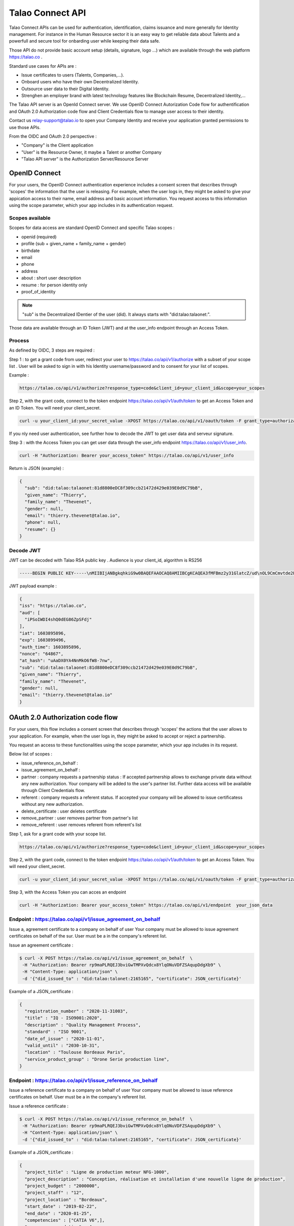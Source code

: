 
Talao Connect API
==================

Talao Connect APIs can be used for authentication, identification, claims issuance and more generally for Identity management.
For instance in the Human Resource sector it is an easy way to get reliable data about Talents and a powerfull and secure tool for onbarding user while keeping their data safe.

Those API do not provide basic account setup (details, signature, logo ...) which are available through the web platform https://talao.co .

Standard use cases for APIs are :

* Issue certificates to users (Talents, Companies,...).
* Onboard users who have their own Decentralized Identity.
* Outsource user data to their Digital Identity.
* Strenghen an employer brand with latest technology features like Blockchain Resume, Decentralized Identity,...

The Talao API server is an OpenId Connect server. We use OpenID Connect Autorization Code flow for authentification and OAuth 2.0 Authorization code flow and Client Credentials flow to manage user access to their identity.

Contact us relay-support@talao.io to open your Company Identity and receive your application granted permissions to use those APIs.

From the OIDC and OAuth 2.0 perspective :

* "Company" is the Client application
* "User" is the Resource Owner, it maybe a Talent or another Company
* "Talao API server" is the Authorization Server/Resource Server


OpenID Connect
--------------

For your users, the OpenID Connect authentication experience includes a consent screen that describes through 'scopes' the information that the user is releasing.
For example, when the user logs in, they might be asked to give your appication access to their name, email address and basic account information.
You request access to this information using the scope parameter, which your app includes in its authentication request.

Scopes available
****************

Scopes for data access are standard OpenID Connect and specific Talao scopes :

* openid (required)
* profile (sub + given_name + family_name + gender)
* birthdate
* email
* phone
* address
* about : short user description
* resume : for person identity only
* proof_of_identity

.. note:: "sub" is the  Decentralized IDentier of the user (did). It always starts with "did:talao:talaonet:".

Those data are available through an ID Token (JWT) and at the user_info endpoint through an Access Token.

Process
*******

As defined by OIDC, 3 steps are required :

Step 1 : to get a grant code from user, redirect your user to https://talao.co/api/v1/authorize with a subset of your scope list .
User will be asked to sign in with his Identity username/password and to consent for your list of scopes.

Example :

.. code::

   https://talao.co/api/v1/authorize?response_type=code&client_id=your_client_id&scope=your_scopes


Step 2, with the grant code, connect to the token endpoint https://talao.co/api/v1/auth/token to get an Access Token and an ID Token. You will need your client_secret.

.. code::

   curl -u your_client_id:your_secret_value -XPOST https://talao.co/api/v1/oauth/token -F grant_type=authorization_code 

If you nly need user authentication, see further how to decode the JWT to get user data and serveur signature.


Step 3 : with the Access Token you can get user data through the user_info endpoint https://talao.co/api/v1/user_info.

.. code::

   curl -H "Authorization: Bearer your_access_token" https://talao.co/api/v1/user_info

Return is JSON (example) :

.. code-block:: JSON

  {
    "sub": "did:talao:talaonet:81d8800eDC8f309ccb21472d429e039E0d9C79bB",
    "given_name": "Thierry",
    "family_name": "Thevenet",
    "gender": null,
    "email": "thierry.thevenet@talao.io",
    "phone": null,
    "resume": {}
  }

Decode JWT
**********

JWT can be decoded with Talao RSA public key . Audience is your client_id, algorithm is RS256

.. code-block:: TEXT

  -----BEGIN PUBLIC KEY-----\nMIIBIjANBgkqhkiG9w0BAQEFAAOCAQ8AMIIBCgKCAQEA3fMFBmz2y31GlatcZ/ud\nOL9CmCmvtde2Pu5ZggILlBD6yll+O10eH/8J8wX9OZG+e5vAgT5gkzo247ow4auj\niOA87V9bdexI7nUiD5qjdKTcIofJiDkmCIgF/UqwQ7dfyl1jWDVB1CnfAqkL0U2j\nbU+Nb/y1M1/oTFoid+trRFbhM+0awr06grh4viGJ0i5oVCcuybcDuP7bwNiZD1FP\n85L/hlfXvJs+oz6K+583leu1hj7wFnWSv0jgeYHkdgoG3rSKlbTxt+98dTu3Hy8s\nePl9O/2WKi6SSH0wpR+FqaBULAAyWd0cj5mjBLYoUiGP7qyIU5/9Z+pVf+L7SO7t\nlQIDAQAB\n-----END PUBLIC KEY-----

JWT  payload example :

.. code-block:: JSON

  {
  "iss": "https://talao.co",
  "aud": [
    "iPSoIWDI4shQ0dEG86ZpSFdj"
  ],
  "iat": 1603895896,
  "exp": 1603899496,
  "auth_time": 1603895896,
  "nonce": "64867",
  "at_hash": "uAaDX0YA4NnMkO6fW8-7nw",
  "sub": "did:talao:talaonet:81d8800eDC8f309ccb21472d429e039E0d9C79bB",
  "given_name": "Thierry",
  "family_name": "Thevenet",
  "gender": null,
  "email": "thierry.thevenet@talao.io"
  }


OAuth 2.0 Authorization code flow
----------------------------------

For your users, this flow includes a consent screen that describes through 'scopes' the actions that the user allows to your application.
For example, when the user logs in, they might be asked to accept or reject a partnership.

You request an access to these functionalities using the scope parameter, which your app includes in its request.

Below list of scopes  :

* issue_reference_on_behalf :
* issue_agreement_on_behalf :

* partner : company requests a partnership status : If accepted partnership allows to exchange private data without any new authorization. Your company will be added to the user's partner list. Further data access will be available through Client Credentials flow.
* referent : company requests a referent status. If accepted your company will be allowed to issue certificatess without any new authorization.

* delete_certificate : user deletes certificate
* remove_partner : user removes partner from partner's list
* remove_referent : user removes referent from referent's list

Step 1, ask for a grant code with your scope list.

.. code::

   https://talao.co/api/v1/authorize?response_type=code&client_id=your_client_id&scope=your_scopes


Step 2, with the grant code, connect to the token endpoint https://talao.co/api/v1/auth/token to get an Access Token. You will need your client_secret.

.. code::

   curl -u your_client_id:your_secret_value -XPOST https://talao.co/api/v1/oauth/token -F grant_type=authorization_code


Step 3, with the Access Token you can acces an endpoint

.. code::

   curl -H "Authorization: Bearer your_access_token" https://talao.co/api/v1/endpoint  your_json_data


Endpoint : https://talao.co/api/v1/issue_agreement_on_behalf
************************************************************

Issue a, agreement certificate to a company on behalf of user
Your company must be allowed to issue agreement certificates on behalf of the sur.
User must be a in the company's referent list.

Issue an agreement certificate :

.. code::

  $ curl -X POST https://talao.co/api/v1/issue_agreement_on_behalf  \
   -H "Authorization: Bearer rp9maPLRQEJ3bviGwTMPXvQdcx8YlqONuVDFZSAqupDdgXb9" \
   -H "Content-Type: application/json" \
   -d '{"did_issued_to" : "did:talao:talonet:2165165", "certificate": JSON_certificate}'

Example of a JSON_certificate :

.. code-block:: JSON

  {
    "registration_number" : "2020-11-31003",
    "title" : "IQ - ISO9001:2020",
    "description" : "Quality Management Process",
    "standard" : "ISO 9001",
    "date_of_issue" : "2020-11-01",
    "valid_until" : "2030-10-31",
    "location" : "Toulouse Bordeaux Paris",
    "service_product_group" : "Drone Serie production line",
  }


Endpoint : https://talao.co/api/v1/issue_reference_on_behalf
************************************************************

Issue a reference certificate to a company on behalf of user
Your company must be allowed to issue reference certificates on behalf.
User must be a in the company's referent list.

Issue a reference certificate :

.. code::

  $ curl -X POST https://talao.co/api/v1/issue_reference_on_behalf  \
   -H "Authorization: Bearer rp9maPLRQEJ3bviGwTMPXvQdcx8YlqONuVDFZSAqupDdgXb9" \
   -H "Content-Type: application/json" \
   -d '{"did_issued_to" : "did:talao:talonet:2165165", "certificate": JSON_certificate}'

Example of a JSON_certificate :

.. code-block:: JSON

  {
    "project_title" : "Ligne de production moteur NFG-1000",
    "project_description" : "Conception, réalisation et installation d'une nouvelle ligne de production",
    "project_budget" : "2000000",
    "project_staff" : "12",
    "project_location" : "Bordeaux",
    "start_date" : "2019-02-22",
    "end_date" : "2020-01-25",
    "competencies" : ["CATIA V6",],
    "score_recommendation" : 4,
    "score_delivery" : 3,
    "score_schedule" : 4,
    "score_communication" : 4,
    "score_budget" : 4,
   }


Endpoint : https://talao.co/api/v1/company_status_request
**********************************************************

.. code::

  $ curl -X POST https://talao.co/api/v1/company_status_request  \
   -H "Authorization: Bearer rp9maPLRQEJ3bviGwTMPXvQdcx8YlqONuVDFZSAqupDdgXb9" \
   -H "Content-Type: application/json" \
   -d '{"did" : "did:talao:talaonet:fA38BeA7A9b1946B645C16A99FB0eD07D168662b"}'

JSON return :

.. code-block:: JSON

  {
   "partnernship_in_identity": "Pending",
   "partnership_in_partner_identity": "Authorized",
   "referent": false
  }

see further get_status endpoint to get more details.


OAtth 2.0 Client Credentials Flow
----------------------------------

This flow allows your company to access functionalities previously authorized by users (as referent and/or partner) and to manage your own company identity.

to manage Identities :

*   https://talao.co/api/v1/create_person_identity : to create an identity for a person (with partnership setup)
*   https://talao.co/api/v1/create_company_identity : to create an identity for a company (with parnership setup)
*   https://talao.co/api/v1/get_status : to get its own referent/partner status with an identity

*   https://talao.co/api/v1/update_company_identity : to update a company identity after your company has been appointed as partner
*   https://talao.co/api/v1/get_certificate_list : to get the list of all agreement/reference certificates of a company after your company has been appointed as partner
*   https://talao.co/api/v1/get_certificate : to get the certificate data fater your company has been appointed as partner

to issue certificates to others :

*   https://talao.co/api/v1/issue_experience : to issue experience certificates to a person after your company has been appointed as a referent
*   https://talao.co/api/v1/issue_skill : to issue skill certificates to a person after your company has been appointed as a referent
*   https://talao.co/api/v1/issue_recommendation : to issue recommendation certificates to a person after your company has been appointed as a referent

*   https://talao.co/api/v1/issue_agreement : to issue agreement certificates to a company after your own company has been appointed as a referent
*   https://talao.co/api/v1/issue_reference : to issue reference certificates to a person after your company has been appointed as a referent


to manage your own Identity :

*   https://talao.co/api/v1/client_identity_management : to add/remove a referent to your company's referent list or to request/reject a partnership


Using the Client Credentials Flow is straightforward - simply issue an HTTP GET against the token endpoint with both your client_id and client_secret set appropriately to get the Access Token :
Scope is required.

.. code::

  $ curl -u your_client_id:your_secret_value -XPOST https://talao.co/api/v1/oauth/token -F grant_type=client_credentials -F scope=your_scope

To call an endpoint :

.. code::

  $ curl -H "Authorization: Bearer your_access_token" -H "Content-Type: application/json" https://talao.co/api/v1/endpoint   your_json_data

Your Access Token will be live for 3000 seconds.

Endpoint : https://talao.co/api/v1/issue_experience
***************************************************

Issue an experience certificate to a user.
Company must be allowed to issue experience certificate (scope = reference).
Company must be a in the user's referent list.

Issue an experience certificate :

.. code::

  $ curl -X POST https://talao.co/api/v1/issue_experience  \
   -H "Authorization: Bearer rp9maPLRQEJ3bviGwTMPXvQdcx8YlqONuVDFZSAqupDdgXb9" \
   -H "Content-Type: application/json" \
   -d '{"did" : "did:talao:talonet:2165165", "certificate": JSON_certificate}'

Example of a JSON_certificate :

.. code-block:: JSON

  {
    "title" : "Chef de projet Blockchain",
    "description" : "Conception et realisation d un prototype Ethereum d un suivi de production",
    "start_date" : "2018/02/22",
    "end_date" : "2019/01/25",
    "skills" : ["Ethereum", "Solidity"],
    "score_recommendation" : 2,
    "score_delivery" : 3,
    "score_schedule" : 4,
    "score_communication" : 4,
  }

JSON return :

.. code-block:: JSON

  {
    "link": "https://talao.co/certificate/?certificate_id=did:talao:talaonet:81d8800eDC8f309ccb21472d429e039E0d9C79bB:document:12",
    "type" : "experience",
    "title" : "Chef de projet Blockchain",
    "description" : "Conception et ralisation d un prototype Ethereum d un suivi de production",
    "start_date" : "2018-02-22",
    "end_date" : "2019-01-25",
    "skills" : ["Ethereum", "Solidity"],
    "score_recommendation" : 2,
    "score_delivery" : 3,
    "score_schedule" : 4,
    "score_communication" : 4,
    "manager" : "Director",
    "reviewer" : "",
    "logo" : "QmRgLUZbLfRR7hW4CB7tqTFrjrfXxVUaP3XnNjC5D5QzT",
    "signature" : "QmHT7UZbLfRR7hW4CB7tqTFrjrfXxVUaP3XnNjC5D5Qzza",
    "ipfs_hash" : "QmH456ab656446564f",
    "transaction_hash" : "46516871335453AB354654CF551651"
  }


Endpoint : https://talao.co/api/v1/create_person_identity
**********************************************************

Create an Identity for a user.
Your company is appointed as a referent to issue certificates to this user.
Your company is apointed as a partner to access all data without any new user authorization.
User Identity username/password are sent by email to user.
Return JSON with did (sub) and username


.. warning:: As your company has an access to all user data, you should give users access to their identity in order them to manage authorizations by themselves.


Create a new identity :

.. code::

  $ curl -X POST https://talao.co/api/v1/create_person_identity \
   -H "Authorization: Bearer rp9maPLRQEJ3bviGwTMPXvQdcx8YlqONuVDFZSAqupDdgXb9" \
   -H "Content-Type: application/json" \
   -d '{"firstname":"jean", "lastname":"pascalet", "email":"jean.pascalet@talao.io"}'

JSON Response

.. code-block:: JSON

  {
    "did": "did:talao:talaonet:b8a0a9eE2E780281637bd93C13076cc5E342c9aE",
    "username" : "jeanpascalet",
    "firstname": "jean",
    "lastname": "pascalet",
    "email": "jean.pascalet@talao.io"
  }



Endpoint : https://talao.co/api/v1/get_status
*********************************************

Get the referent and partnership status of a user with your company

.. code::

  $ curl -X POST https://talao.co/api/v1/get_status  \
   -H "Authorization: Bearer rp9maPLRQEJ3bviGwTMPXvQdcx8YlqONuVDFZSAqupDdgXb9" \
   -H "Content-Type: application/json" \
   -d '{"did" : "did:talao:talaonet:fA38BeA7A9b1946B645C16A99FB0eD07D168662b"}'


JSON return :

.. code-block:: JSON

  {
   "partnernship_in_identity": "Pending",
   "partnership_in_partner_identity": "Authorized",
   "referent": false
  }

partnership_in_identity :

* Authorized : your company has requested a partnership or accepted the partnership.
* Pending : user is waiting for your decision to accept or reject his request for partnership.
* Removed : your company removed the partnership.
* Unknown : no partnership.
* Rejected : your company refused the user request for partnership.


partnership_in_partner_identity :

* Authorized : user has requested a partnership or accepted your request.
* Pending : user has received your request for partnership but still pending.
* Rejected : user refused your request.
* Removed : user removed the partnership.
* Unknown : no partnership.


referent :

* False/True : is your company in the user's referent list.

.. note:: A partnership is effective when both partnership_in_partner_identity and partnership_in_identity are "Authorized".




Endpoint : https://talao.co/api/v1/create_company_identity
**********************************************************

Create an Identity for a company.
Your company is appointed as a referent to issue certificates to this company.
Your company is apointed as a partner to access all data without any new user authorization.
User Identity username/password are sent by email to user.
Return JSON with did (sub) and username


.. warning:: As your company has an access to all user data, you should give users access to their identity in order them to manage authorizations by themselves.


Create a new identity :

.. code::

  $ curl -X POST https://talao.co/api/v1/create_person_identity \
   -H "Authorization: Bearer rp9maPLRQEJ3bviGwTMPXvQdcx8YlqONuVDFZSAqupDdgXb9" \
   -H "Content-Type: application/json" \
   -d '{"name":"NewIndus", "email":"jean.petit@newindus.io"}'

JSON Response

.. code-block:: JSON

  {
    "did": "did:talao:talaonet:1a50a9eE2E780281637bd93C13076cc5E342c9aE",
    "username" : "newindus",
    "name": "NewIndus",
    "email": "jean.petit@newindus.io"
  }


Endpoint : https://talao.co/api/v1/issue_reference
***************************************************

Issue a reference certificate to a company.
Your company must be allowed to issue reference certificates (scope = reference).
Your company must be a in the company's referent list.

Issue a reference certificate :

.. code::

  $ curl -X POST https://talao.co/api/v1/issue_reference  \
   -H "Authorization: Bearer rp9maPLRQEJ3bviGwTMPXvQdcx8YlqONuVDFZSAqupDdgXb9" \
   -H "Content-Type: application/json" \
   -d '{"did" : "did:talao:talonet:2165165", "certificate": JSON_certificate}'

Example of a JSON_certificate :

.. code-block:: JSON

  {
    "project_title" : "Ligne de production moteur NFG-1000",
    "project_description" : "Conception, réalisation et installation d'une nouvelle ligne de production",
    "project_budget" : "2000000",
    "project_staff" : "12",
    "project_location" : "Bordeaux",
    "start_date" : "2019-02-22",
    "end_date" : "2020-01-25",
    "competencies" : ["CATIA V6",],
    "score_recommendation" : 4,
    "score_delivery" : 3,
    "score_schedule" : 4,
    "score_communication" : 4,
    "score_budget" : 4,
   }




Endpoint : https://talao.co/api/v1/issue_agreement
************************************************************

Issue an agreement certificate to a company.
Your company must be allowed to issue agreement certificates.
Yourcompany must be a in the company's referent list.

Issue an agreement certificate :

.. code::

  $ curl -X POST https://talao.co/api/v1/issue_agreement_on_behalf  \
   -H "Authorization: Bearer rp9maPLRQEJ3bviGwTMPXvQdcx8YlqONuVDFZSAqupDdgXb9" \
   -H "Content-Type: application/json" \
   -d '{"did" : "did:talao:talonet:2165165", "certificate": JSON_certificate}'

Example of a JSON_certificate :

.. code-block:: JSON

  {
    "registration_number" : "2020-11-31003",
    "title" : "IQ - ISO9001:2020",
    "description" : "Quality Management Process",
    "standard" : "ISO 9001",
    "date_of_issue" : "2020-11-01",
    "valid_until" : "2030-10-31",
    "location" : "Toulouse Bordeaux Paris",
    "service_product_group" : "Drone Serie production line",
  }


Endpoint : https://talao.co/api/v1/update_company_identity
***********************************************************

Your company must be a partner of the company

to be done



Endpoint : https://talao.co/api/v1/get_certificate_list
*******************************************************

.. code::

  $ curl -X POST https://talao.co/api/v1/get_certificate_list  \
   -H "Authorization: Bearer rp9maPLRQEJ3bviGwTMPXvQdcx8YlqONuVDFZSAqupDdgXb9" \
   -H "Content-Type: application/json" \
   -d '{"did" : "did:talao:talonet:2165165", "certificate_type": "reference"}'

Example of a JSON_certificate :

.. code-block:: JSON

  {
    "certificate_list" : [did:talao:talaonet:b8a0a9eE2E780281637bd93C13076cc5E342c9aE:document:6,
     did:talao:talaonet:b8a0a9eE2E780281637bd93C13076cc5E342c9aE:document:12]
  }

Endpoint : https://talao.co/api/v1/get_certificate
**************************************************

to be done



a faire
*******

use case #1 : Une entreprise de formation pfessionnelle utilise talao pour emettre des attestations pour ces clients (personens hysiques)

use acse #2 : un portail qui dispose d'une base d'adherents (entreprise), propose a ses membres de se faire certifier pour des missions ralisées par des sociétés tiers.
les certificats sont ajoutés au profil des adhérents.


process pour que C1 emette un certificat a C2

1 Talao : creer l identité pour la plateforme sur le web
2 Talao creer les API credentials avec les scopes = create_company_identity +
3 Plateforme : creer les identites pour les 2 societes avec le endpoint create_company_identity
4 ajouter les infos des settings : siret, addresses, logo, signature -> API : update_settings
5 il faut que C1 soit dans la referent list de C2 : add partner depuis C2
6 emettre un certificat pour C2 signé par C1